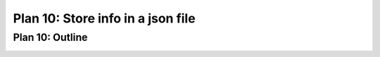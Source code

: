..  Copyright (C)  Brad Miller, David Ranum, Jeffrey Elkner, Peter Wentworth, Allen B. Downey, Chris
    Meyers, and Dario Mitchell.  Permission is granted to copy, distribute
    and/or modify this document under the terms of the GNU Free Documentation
    License, Version 1.3 or any later version published by the Free Software
    Foundation; with Invariant Sections being Forward, Prefaces, and
    Contributor List, no Front-Cover Texts, and no Back-Cover Texts.  A copy of
    the license is included in the section entitled "GNU Free Documentation
    License".


..  shortname:: Plan10
..  description:: Worked examples plus practice for Plan 10.

.. setup for automatic question numbering.

.. qnum::
   :start: 1
   :prefix: p10-

.. _plan_10:

Plan 10: Store info in a json file 
####################################

Plan 10: Outline
====================================

.. image:: _static/plan10outline.png
    :scale: 90%
    :align: center
    :alt: Plan 10 outline
